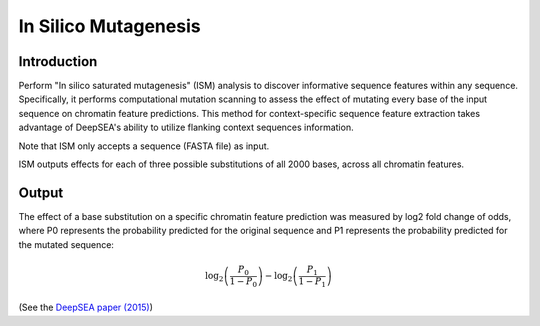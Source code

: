 =====================
In Silico Mutagenesis
=====================

Introduction
------------

Perform "In silico saturated mutagenesis" (ISM) analysis to discover informative sequence features within any sequence. Specifically, it performs computational mutation scanning to assess the effect of mutating every base of the input sequence on chromatin feature predictions. This method for context-specific sequence feature extraction takes advantage of DeepSEA's ability to utilize flanking context sequences information.

Note that ISM only accepts a sequence (FASTA file) as input.

ISM outputs effects for each of three possible substitutions of all 2000 bases, across all chromatin features.

Output
------

The effect of a base substitution on a specific chromatin feature prediction was measured by log2 fold change of odds, where P0 represents the probability predicted for the original sequence and P1 represents the probability predicted for the mutated sequence:

.. math::
   \log_2 \left(\frac{P_0}{1 - P_0}\right) - \log_2 \left(\frac{P_1}{1 - P_1}\right)

(See the `DeepSEA paper (2015) <https://www.nature.com/articles/nmeth.3547>`_)